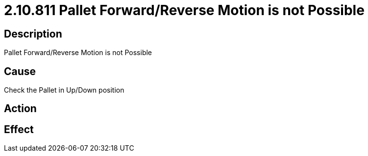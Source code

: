 = 2.10.811 Pallet Forward/Reverse Motion is not Possible
:imagesdir: img

== Description
Pallet Forward/Reverse Motion is not Possible

== Cause
Check the Pallet in Up/Down position

== Action
 

== Effect
 

